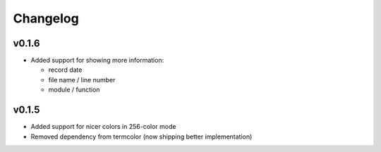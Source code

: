 Changelog
=========

v0.1.6
------

- Added support for showing more information:

  - record date
  - file name / line number
  - module / function

v0.1.5
------

- Added support for nicer colors in 256-color mode
- Removed dependency from termcolor (now shipping better implementation)
